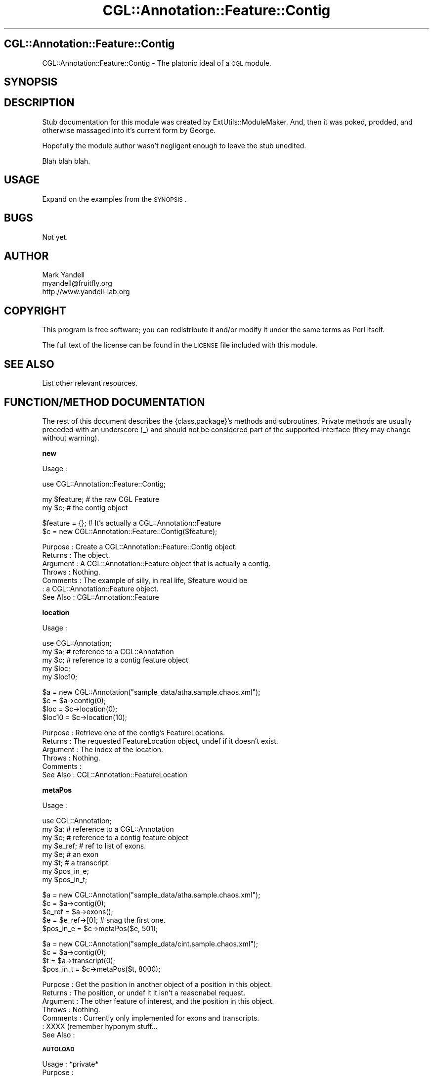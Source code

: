 .\" Automatically generated by Pod::Man v1.37, Pod::Parser v1.14
.\"
.\" Standard preamble:
.\" ========================================================================
.de Sh \" Subsection heading
.br
.if t .Sp
.ne 5
.PP
\fB\\$1\fR
.PP
..
.de Sp \" Vertical space (when we can't use .PP)
.if t .sp .5v
.if n .sp
..
.de Vb \" Begin verbatim text
.ft CW
.nf
.ne \\$1
..
.de Ve \" End verbatim text
.ft R
.fi
..
.\" Set up some character translations and predefined strings.  \*(-- will
.\" give an unbreakable dash, \*(PI will give pi, \*(L" will give a left
.\" double quote, and \*(R" will give a right double quote.  | will give a
.\" real vertical bar.  \*(C+ will give a nicer C++.  Capital omega is used to
.\" do unbreakable dashes and therefore won't be available.  \*(C` and \*(C'
.\" expand to `' in nroff, nothing in troff, for use with C<>.
.tr \(*W-|\(bv\*(Tr
.ds C+ C\v'-.1v'\h'-1p'\s-2+\h'-1p'+\s0\v'.1v'\h'-1p'
.ie n \{\
.    ds -- \(*W-
.    ds PI pi
.    if (\n(.H=4u)&(1m=24u) .ds -- \(*W\h'-12u'\(*W\h'-12u'-\" diablo 10 pitch
.    if (\n(.H=4u)&(1m=20u) .ds -- \(*W\h'-12u'\(*W\h'-8u'-\"  diablo 12 pitch
.    ds L" ""
.    ds R" ""
.    ds C` ""
.    ds C' ""
'br\}
.el\{\
.    ds -- \|\(em\|
.    ds PI \(*p
.    ds L" ``
.    ds R" ''
'br\}
.\"
.\" If the F register is turned on, we'll generate index entries on stderr for
.\" titles (.TH), headers (.SH), subsections (.Sh), items (.Ip), and index
.\" entries marked with X<> in POD.  Of course, you'll have to process the
.\" output yourself in some meaningful fashion.
.if \nF \{\
.    de IX
.    tm Index:\\$1\t\\n%\t"\\$2"
..
.    nr % 0
.    rr F
.\}
.\"
.\" For nroff, turn off justification.  Always turn off hyphenation; it makes
.\" way too many mistakes in technical documents.
.hy 0
.if n .na
.\"
.\" Accent mark definitions (@(#)ms.acc 1.5 88/02/08 SMI; from UCB 4.2).
.\" Fear.  Run.  Save yourself.  No user-serviceable parts.
.    \" fudge factors for nroff and troff
.if n \{\
.    ds #H 0
.    ds #V .8m
.    ds #F .3m
.    ds #[ \f1
.    ds #] \fP
.\}
.if t \{\
.    ds #H ((1u-(\\\\n(.fu%2u))*.13m)
.    ds #V .6m
.    ds #F 0
.    ds #[ \&
.    ds #] \&
.\}
.    \" simple accents for nroff and troff
.if n \{\
.    ds ' \&
.    ds ` \&
.    ds ^ \&
.    ds , \&
.    ds ~ ~
.    ds /
.\}
.if t \{\
.    ds ' \\k:\h'-(\\n(.wu*8/10-\*(#H)'\'\h"|\\n:u"
.    ds ` \\k:\h'-(\\n(.wu*8/10-\*(#H)'\`\h'|\\n:u'
.    ds ^ \\k:\h'-(\\n(.wu*10/11-\*(#H)'^\h'|\\n:u'
.    ds , \\k:\h'-(\\n(.wu*8/10)',\h'|\\n:u'
.    ds ~ \\k:\h'-(\\n(.wu-\*(#H-.1m)'~\h'|\\n:u'
.    ds / \\k:\h'-(\\n(.wu*8/10-\*(#H)'\z\(sl\h'|\\n:u'
.\}
.    \" troff and (daisy-wheel) nroff accents
.ds : \\k:\h'-(\\n(.wu*8/10-\*(#H+.1m+\*(#F)'\v'-\*(#V'\z.\h'.2m+\*(#F'.\h'|\\n:u'\v'\*(#V'
.ds 8 \h'\*(#H'\(*b\h'-\*(#H'
.ds o \\k:\h'-(\\n(.wu+\w'\(de'u-\*(#H)/2u'\v'-.3n'\*(#[\z\(de\v'.3n'\h'|\\n:u'\*(#]
.ds d- \h'\*(#H'\(pd\h'-\w'~'u'\v'-.25m'\f2\(hy\fP\v'.25m'\h'-\*(#H'
.ds D- D\\k:\h'-\w'D'u'\v'-.11m'\z\(hy\v'.11m'\h'|\\n:u'
.ds th \*(#[\v'.3m'\s+1I\s-1\v'-.3m'\h'-(\w'I'u*2/3)'\s-1o\s+1\*(#]
.ds Th \*(#[\s+2I\s-2\h'-\w'I'u*3/5'\v'-.3m'o\v'.3m'\*(#]
.ds ae a\h'-(\w'a'u*4/10)'e
.ds Ae A\h'-(\w'A'u*4/10)'E
.    \" corrections for vroff
.if v .ds ~ \\k:\h'-(\\n(.wu*9/10-\*(#H)'\s-2\u~\d\s+2\h'|\\n:u'
.if v .ds ^ \\k:\h'-(\\n(.wu*10/11-\*(#H)'\v'-.4m'^\v'.4m'\h'|\\n:u'
.    \" for low resolution devices (crt and lpr)
.if \n(.H>23 .if \n(.V>19 \
\{\
.    ds : e
.    ds 8 ss
.    ds o a
.    ds d- d\h'-1'\(ga
.    ds D- D\h'-1'\(hy
.    ds th \o'bp'
.    ds Th \o'LP'
.    ds ae ae
.    ds Ae AE
.\}
.rm #[ #] #H #V #F C
.\" ========================================================================
.\"
.IX Title "CGL::Annotation::Feature::Contig 3"
.TH CGL::Annotation::Feature::Contig 3 "2004-10-05" "perl v5.8.6" "User Contributed Perl Documentation"
.SH "CGL::Annotation::Feature::Contig"
.IX Header "CGL::Annotation::Feature::Contig"
CGL::Annotation::Feature::Contig \- The platonic ideal of a \s-1CGL\s0 module.
.SH "SYNOPSIS"
.IX Header "SYNOPSIS"
.SH "DESCRIPTION"
.IX Header "DESCRIPTION"
Stub documentation for this module was created by
ExtUtils::ModuleMaker.  And, then it was poked, prodded, and otherwise
massaged into it's current form by George.
.PP
Hopefully the module author wasn't negligent enough to leave the stub
unedited.
.PP
Blah blah blah.
.SH "USAGE"
.IX Header "USAGE"
Expand on the examples from the \s-1SYNOPSIS\s0.
.SH "BUGS"
.IX Header "BUGS"
Not yet.
.SH "AUTHOR"
.IX Header "AUTHOR"
.Vb 3
\& Mark Yandell
\& myandell@fruitfly.org
\& http://www.yandell-lab.org
.Ve
.SH "COPYRIGHT"
.IX Header "COPYRIGHT"
This program is free software; you can redistribute
it and/or modify it under the same terms as Perl itself.
.PP
The full text of the license can be found in the
\&\s-1LICENSE\s0 file included with this module.
.SH "SEE ALSO"
.IX Header "SEE ALSO"
List other relevant resources.
.SH "FUNCTION/METHOD DOCUMENTATION"
.IX Header "FUNCTION/METHOD DOCUMENTATION"
The rest of this document describes the {class,package}'s methods and
subroutines.  Private methods are usually preceded with an underscore
(_) and should not be considered part of the supported interface (they
may change without warning).
.Sh "new"
.IX Subsection "new"
.Vb 1
\& Usage     :
.Ve
.PP
.Vb 1
\&  use CGL::Annotation::Feature::Contig;
.Ve
.PP
.Vb 2
\&  my $feature;                  # the raw CGL Feature
\&  my $c;                        # the contig object
.Ve
.PP
.Vb 2
\&  $feature = {};                # It's actually a CGL::Annotation::Feature
\&  $c = new CGL::Annotation::Feature::Contig($feature);
.Ve
.PP
.Vb 7
\& Purpose   : Create a CGL::Annotation::Feature::Contig object.
\& Returns   : The object.
\& Argument  : A CGL::Annotation::Feature object that is actually a contig.
\& Throws    : Nothing.
\& Comments  : The example of silly, in real life, $feature would be
\&           : a CGL::Annotation::Feature object.
\& See Also  : CGL::Annotation::Feature
.Ve
.Sh "location"
.IX Subsection "location"
.Vb 1
\& Usage     :
.Ve
.PP
.Vb 5
\&  use CGL::Annotation;
\&  my $a;                        # reference to a CGL::Annotation
\&  my $c;                        # reference to a contig feature object
\&  my $loc;
\&  my $loc10;
.Ve
.PP
.Vb 4
\&  $a = new CGL::Annotation("sample_data/atha.sample.chaos.xml");
\&  $c = $a->contig(0);
\&  $loc = $c->location(0);
\&  $loc10 = $c->location(10);
.Ve
.PP
.Vb 6
\& Purpose   : Retrieve one of the contig's FeatureLocations.
\& Returns   : The requested FeatureLocation object, undef if it doesn't exist.
\& Argument  : The index of the location.
\& Throws    : Nothing.
\& Comments  :
\& See Also  : CGL::Annotation::FeatureLocation
.Ve
.Sh "metaPos"
.IX Subsection "metaPos"
.Vb 1
\& Usage     :
.Ve
.PP
.Vb 8
\&  use CGL::Annotation;
\&  my $a;                        # reference to a CGL::Annotation
\&  my $c;                        # reference to a contig feature object
\&  my $e_ref;                    # ref to list of exons.
\&  my $e;                        # an exon
\&  my $t;                        # a transcript
\&  my $pos_in_e;
\&  my $pos_in_t;
.Ve
.PP
.Vb 5
\&  $a = new CGL::Annotation("sample_data/atha.sample.chaos.xml");
\&  $c = $a->contig(0);
\&  $e_ref = $a->exons();
\&  $e = $e_ref->[0];             # snag the first one.
\&  $pos_in_e = $c->metaPos($e, 501);
.Ve
.PP
.Vb 4
\&  $a = new CGL::Annotation("sample_data/cint.sample.chaos.xml");
\&  $c = $a->contig(0);
\&  $t = $a->transcript(0);
\&  $pos_in_t = $c->metaPos($t, 8000);
.Ve
.PP
.Vb 7
\& Purpose   : Get the position in another object of a position in this object.
\& Returns   : The position, or undef it it isn't a reasonabel request.
\& Argument  : The other feature of interest, and the position in this object.
\& Throws    : Nothing.
\& Comments  : Currently only implemented for exons and transcripts.
\&           : XXXX (remember hyponym stuff...
\& See Also  :
.Ve
.Sh "\s-1AUTOLOAD\s0"
.IX Subsection "AUTOLOAD"
.Vb 8
\& Usage     : *private*
\& Purpose   :
\& Returns   :
\& Argument  :
\& Throws    :
\& Comments  :
\&           :
\& See Also  :
.Ve

